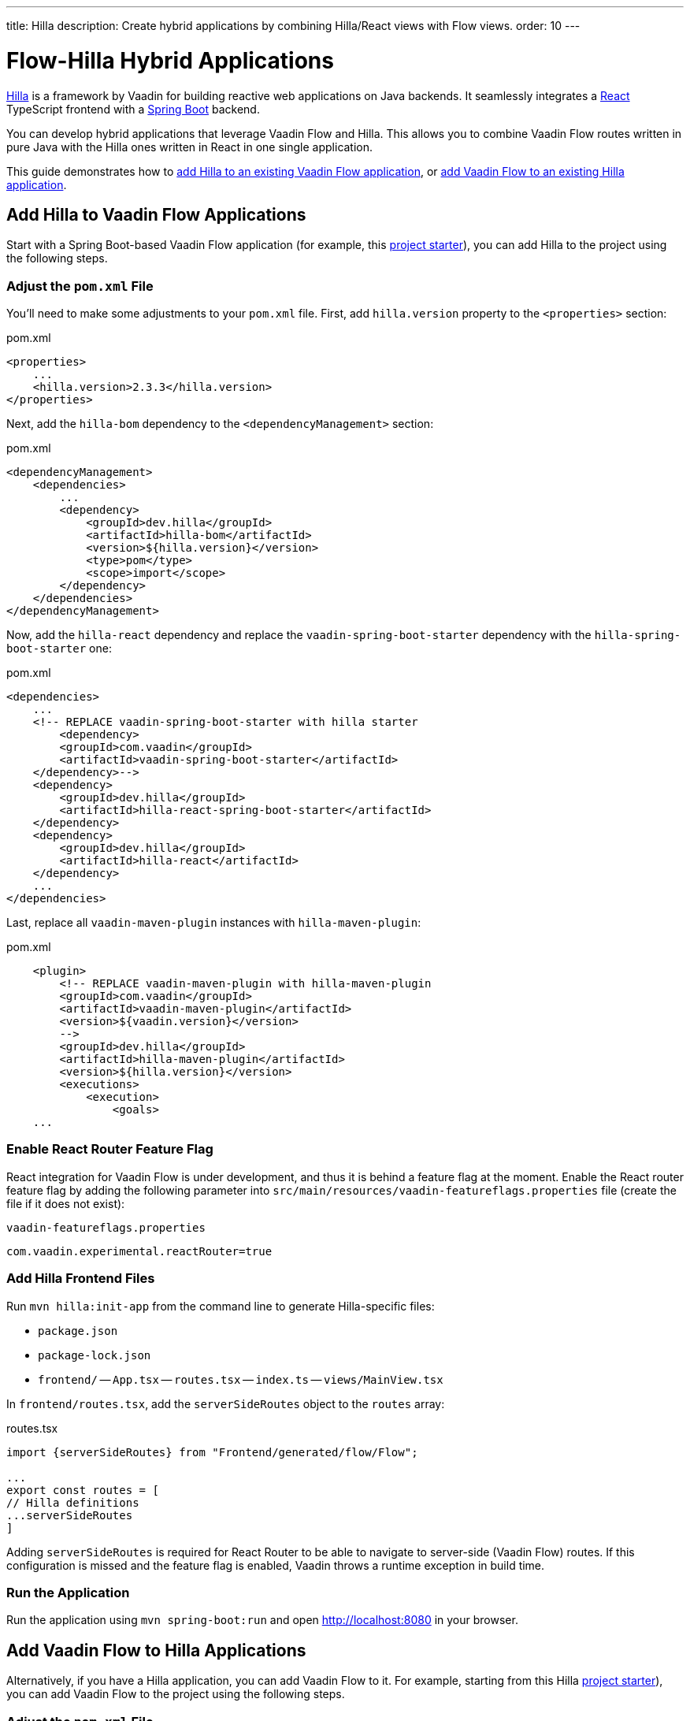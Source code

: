 ---
title: Hilla
description: Create hybrid applications by combining Hilla/React views with Flow views.
order: 10
---


[role="since:com.vaadin:vaadin@V24.3"]
= Flow-Hilla Hybrid Applications

https://hilla.dev/docs/react[Hilla] is a framework by Vaadin for building reactive web applications on Java backends. It seamlessly integrates a https://reactjs.org/[React] TypeScript frontend with a https://spring.io/projects/spring-boot[Spring Boot] backend.

You can develop hybrid applications that leverage Vaadin Flow and Hilla. This allows you to combine Vaadin Flow routes written in pure Java with the Hilla ones written in React in one single application.

This guide demonstrates how to <<#add-hilla-to-vaadin-flow-applications, add Hilla to an existing Vaadin Flow application>>, or <<#add-vaadin-flow-to-hilla-applications, add Vaadin Flow to an existing Hilla application>>.


== Add Hilla to Vaadin Flow Applications

Start with a Spring Boot-based Vaadin Flow application (for example, this https://github.com/vaadin/skeleton-starter-flow-spring[project starter]), you can add Hilla to the project using the following steps.


=== Adjust the `pom.xml` File

You'll need to make some adjustments to your [filename]`pom.xml` file. First, add `hilla.version` property to the `<properties>` section:

.pom.xml
[source,xml]
----
<properties>
    ...
    <hilla.version>2.3.3</hilla.version>
</properties>
----

Next, add the `hilla-bom` dependency to the `<dependencyManagement>` section:

.pom.xml
[source,xml]
----
<dependencyManagement>
    <dependencies>
        ...
        <dependency>
            <groupId>dev.hilla</groupId>
            <artifactId>hilla-bom</artifactId>
            <version>${hilla.version}</version>
            <type>pom</type>
            <scope>import</scope>
        </dependency>
    </dependencies>
</dependencyManagement>
----

Now, add the `hilla-react` dependency and replace the `vaadin-spring-boot-starter` dependency with the `hilla-spring-boot-starter` one:

.pom.xml
[source,xml]
----
<dependencies>
    ...
    <!-- REPLACE vaadin-spring-boot-starter with hilla starter
        <dependency>
        <groupId>com.vaadin</groupId>
        <artifactId>vaadin-spring-boot-starter</artifactId>
    </dependency>-->
    <dependency>
        <groupId>dev.hilla</groupId>
        <artifactId>hilla-react-spring-boot-starter</artifactId>
    </dependency>
    <dependency>
        <groupId>dev.hilla</groupId>
        <artifactId>hilla-react</artifactId>
    </dependency>
    ...
</dependencies>
----

Last, replace all `vaadin-maven-plugin` instances with `hilla-maven-plugin`:

.pom.xml
[source,xml]
----
    <plugin>
        <!-- REPLACE vaadin-maven-plugin with hilla-maven-plugin
        <groupId>com.vaadin</groupId>
        <artifactId>vaadin-maven-plugin</artifactId>
        <version>${vaadin.version}</version>
        -->
        <groupId>dev.hilla</groupId>
        <artifactId>hilla-maven-plugin</artifactId>
        <version>${hilla.version}</version>
        <executions>
            <execution>
                <goals>
    ...
----


=== Enable React Router Feature Flag

React integration for Vaadin Flow is under development, and thus it is behind a feature flag at the moment. Enable the React router feature flag by adding the following parameter into [filename]`src/main/resources/vaadin-featureflags.properties` file (create the file if it does not exist):

.`vaadin-featureflags.properties`
[source,properties]
----
com.vaadin.experimental.reactRouter=true
----


=== Add Hilla Frontend Files

Run `mvn hilla:init-app` from the command line to generate Hilla-specific files:

-  `package.json`
-  `package-lock.json`
- `frontend/`
-- `App.tsx`
-- `routes.tsx`
-- `index.ts`
-- `views/MainView.tsx`

In `frontend/routes.tsx`, add the `serverSideRoutes` object to the `routes` array:

.routes.tsx
[source,tsx]
----
import {serverSideRoutes} from "Frontend/generated/flow/Flow";

...
export const routes = [
// Hilla definitions
...serverSideRoutes
]
----

Adding `serverSideRoutes` is required for React Router to be able to navigate to server-side (Vaadin Flow) routes. If this configuration is missed and the feature flag is enabled, Vaadin throws a runtime exception in build time.


=== Run the Application

Run the application using `mvn spring-boot:run` and open http://localhost:8080 in your browser.


== Add Vaadin Flow to Hilla Applications

Alternatively, if you have a Hilla application, you can add Vaadin Flow to it. For example, starting from this Hilla https://github.com/vaadin/skeleton-starter-hilla-react[project starter]), you can add Vaadin Flow to the project using the following steps.


=== Adjust the `pom.xml` File

Open your `pom.xml` file and add the necessary dependencies for Vaadin Flow:

.pom.xml
[source,xml]
----
<properties>
    <java.version>17</java.version>
    <vaadin.version>24.3.0</vaadin.version>
    ...
</properties>

<dependencyManagement>
    <dependencies>
        <dependency>
            <groupId>com.vaadin</groupId>
            <artifactId>vaadin-bom</artifactId>
            <version>${vaadin.version}</version>
            <type>pom</type>
            <scope>import</scope>
        </dependency>
        <dependency>
            <groupId>dev.hilla</groupId>
            <artifactId>hilla-bom</artifactId>
            <version>${hilla.version}</version>
            <type>pom</type>
            <scope>import</scope>
        </dependency>
        <!-- Other pom imports -->
    </dependencies>
</dependencyManagement>
----

Then add the `vaadin-core` (or `vaadin`) dependency:

.Vaadin dependency
[source,xml]
----
<dependency>
    <groupId>com.vaadin</groupId>
    <!-- Replace artifactId with vaadin-core to use only free components -->
    <artifactId>vaadin</artifactId>
</dependency>
----


=== Enable Feature Flag

Enable the React router feature flag by adding the following parameter into [filename]`src/main/resources/vaadin-featureflags.properties`:

.`vaadin-featureflags.properties`
[source,properties]
----
com.vaadin.experimental.reactRouter=true
----


=== Add Server-Side Routes Target

In the [filename]`frontend/routes.tsx` file, import and include the `serverSideRoutes` object:

.routes.tsx
[source,javascript]
----
import {serverSideRoutes} from "Frontend/generated/flow/Flow";

// ...
export const routes = [
    // Hilla routes definitions
    ...serverSideRoutes
]
----

.Routes example on the base of https://github.com/vaadin/hilla-crm-tutorial/blob/v2/frontend/routes.tsx[Hilla Customer Relationship Management (CRM) tutorial]
[source,javascript]
----
import { serverSideRoutes } from "Frontend/generated/flow/Flow";
import MainLayout from 'Frontend/views/MainLayout';
import ContactsView from 'Frontend/views/ContactsView';
import AboutView from 'Frontend/views/AboutView';
import { RouteObject } from 'react-router-dom';

export const routes: RouteObject[] = [
    {
        element: <MainLayout />,
        handle: { title: 'Hilla CRM' },
        children: [
            { path: '/', element: <ContactsView />, handle: { title: 'Contacts' } },
            { path: '/about', element: <AboutView />, handle: { title: 'About' } },
            ...serverSideRoutes
        ],
    },
];
----

Adding `serverSideRoutes` is required for React Router to be able to navigate to server-side (Vaadin Flow) routes. If this configuration is missed and the feature flag is enabled, Vaadin throws a runtime exception in build time.

.Route Configuration & React Dependencies
[NOTE]
Vaadin creates [filename]`frontend/App.tsx` and [filename]`frontend/routes.tsx` files automatically, if they are missing, as well as the internal `Frontend/generated/flow/Flow.tsx` file. Also React dependencies, such as `react`, `react-dom` and `react-router-dom`, are added to the `package.json` file and installed.


[discussion-id]`9da82521-5074-42b6-82a5-88fc207987d0`

++++
<style>
[class^=PageHeader-module-descriptionContainer] {display: none;}
</style>
++++
